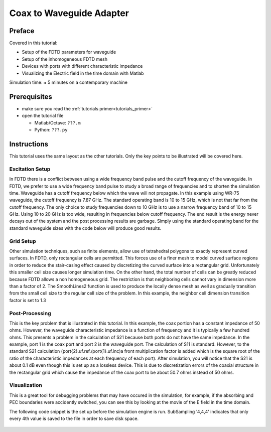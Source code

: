 Coax to Waveguide Adapter
==============================



Preface
-----------------------
     
Covered in this tutorial:

* Setup of the FDTD parameters for waveguide
* Setup of the inhomogeneous FDTD mesh
* Devices with ports with different characteristic impedance
* Visualizing the Electric field in the time domain with Matlab


Simulation time: ≈ 5 minutes on a contemporary machine



Prerequisites
-----------------------

* make sure you read the :ref:`tutorials primer<tutorials_primer>`

* open the tutorial file

  * Matlab/Octave: ``???.m``

  * Python: ``???.py``

.. todo::
	
	Files missing



Instructions
-----------------------

This tutorial uses the same layout as the other tutorials. Only the key points to be illustrated will be covered here.

Excitation Setup
^^^^^^^^^^^^^^^^^^^^^^^^

In FDTD there is a conflict between using a wide frequency band pulse and the cutoff frequency of the waveguide. In FDTD, we prefer to use a wide frequency band pulse to study a broad range of frequencies and to shorten the simulation time. Waveguide has a cutoff frequency below which the wave will not propagate. In this example using WR-75 waveguide, the cutoff frequency is 7.87 GHz. The standard operating band is 10 to 15 GHz, which is not that far from the cutoff frequency. The only choice to study frequencies down to 10 GHz is to use a narrow frequency band of 10 to 15 GHz. Using 10 to 20 GHz is too wide, resulting in frequencies below cutoff frequency. The end result is the energy never decays out of the system and the post processing results are garbage. Simply using the standard operating band for the standard waveguide sizes with the code below will produce good results.

	.. tabs::
		
		.. tab:: Matlab/Octave
			
			.. code-block:: matlab
			  
				f_start = 10e9;    
				f_stop  = 15e9;   
				TE_mode = 'TE10';
				 
				%% setup FDTD parameter & excitation function %%%%%%%%%%%%%%%%%%%%%%%%%%%%%
				FDTD = InitFDTD('NrTS',NumTS,'EndCriteria', 1e-5); 
				FDTD = SetGaussExcite(FDTD,.5*(f_stop+f_start),.5*(f_stop-f_start));
		
		.. tab:: Python
		
			.. todo::
			
				Python missing



Grid Setup
^^^^^^^^^^^^^^^^^^^^^^^^

Other simulation techniques, such as finite elements, allow use of tetrahedral polygons to exactly represent curved surfaces. In FDTD, only rectangular cells are permitted. This forces use of a finer mesh to model curved surface regions in order to reduce the stair-casing effect caused by discretizing the curved surface into a rectangular grid. Unfortunately this smaller cell size causes longer simulation time. On the other hand, the total number of cells can be greatly reduced because FDTD allows a non homogeneous grid. The restriction is that neighboring cells cannot vary in dimension more than a factor of 2. The SmoothLines2 function is used to produce the locally dense mesh as well as gradually transition from the small cell size to the regular cell size of the problem. In this example, the neighbor cell dimension transition factor is set to 1.3

	.. tabs::
		
		.. tab:: Matlab/Octave
			
			.. code-block:: matlab
			  
				mesh_res = [.007 .01 .007];
				 
				mesh.x = SmoothMeshLines2( [a/2-OuterCondODSMA/2 a/2-InnerCondSMA/2 a/2+InnerCondSMA/2 a/2+OuterCondODSMA/2],mesh_res(1)/3,1.3);
				mesh.x = SmoothMeshLines([0 mesh.x a], mesh_res(1),1.3);
				 
				mesh.y = SmoothMeshLines2([b-ProbeDepth b b+WallThickness],mesh_res(2)/2,1.3);
				mesh.y = SmoothMeshLines([0 mesh.y b+WallThickness+SMALength], mesh_res(2));
				 
				mesh.z = SmoothMeshLines2([length-BackShort-OuterCondODSMA/2 length-BackShort-InnerCondSMA/2 length-BackShort+InnerCondSMA/2,length-BackShort+OuterCondODSMA/2],mesh_res(3)/3,1.3);
				mesh.z = SmoothMeshLines([0 mesh.z length], mesh_res(3));
		
		.. tab:: Python
		
			.. todo::
			
				Python missing



Post-Processing
^^^^^^^^^^^^^^^^^^^^^^^^

This is the key problem that is illustrated in this tutorial. In this example, the coax portion has a constant impedance of 50 ohms. However, the waveguide characteristic impedance is a function of frequency and it is typically a few hundred ohms. This presents a problem in the calculation of S21 because both ports do not have the same impedance. In the example, port 1 is the coax port and port 2 is the waveguide port. The calculation of S11 is standard. However, to the standard S21 calculation (port{2}.uf.ref./port{1}.uf.inc)a front multiplication factor is added which is the square root of the ratio of the characteristic impedances at each frequency of each port). After simulation, you will notice that the S21 is about 0.1 dB even though this is set up as a lossless device. This is due to discretization errors of the coaxial structure in the rectangular grid which cause the impedance of the coax port to be about 50.7 ohms instead of 50 ohms.

	.. tabs::
		
		.. tab:: Matlab/Octave
			
			.. code-block:: matlab
			  
				s11 = port{1}.uf.ref./ port{1}.uf.inc;
				s21 = sqrt(real(port{1}.ZL_ref)./port{2}.ZL_ref).*port{2}.uf.ref./port{1}.uf.inc;
		
		.. tab:: Python
		
			.. todo::
			
				Python missing



Visualization
^^^^^^^^^^^^^^^^^^^^^^^^

This is a great tool for debugging problems that may have occured in the simulation, for example, if the absorbing and PEC boundaries were accidently switched, you can see this by looking at the movie of the E field in the time domain.

The following code snippet is the set up before the simulation engine is run. SubSampling '4,4,4' indicates that only every 4th value is saved to the file in order to save disk space.

	.. tabs::
		
		.. tab:: Matlab/Octave
			
			.. code-block:: matlab
			  
				%% define dump box...
				CSX = AddDump(CSX,'Et','FileType',1,'SubSampling','4,4,4');
				start = [mesh.x(1)   mesh.y(1)   mesh.z(1)];
				stop  = [mesh.x(end) mesh.y(end) mesh.z(end)];

				The following code snippet is in the post processing section and is where the move is actually displayed. PlotArgs.slice is where the x, y, and z planes are positioned to display the electric field. In this example, the x and y planes are placed in the midle of the waveguide.

				%% Plot the field dumps 
				figure
				dump_file = [Sim_Path '/Et.h5'];
				PlotArgs.slice = {a/2*unit (b/2)*unit (.05)*unit};
				PlotArgs.pauseTime=0.01;
				PlotArgs.component=0;
				PlotArgs.Limit = 'auto';
				PlotHDF5FieldData(dump_file, PlotArgs);

		
		.. tab:: Python
		
			.. todo::
			
				Python missing
